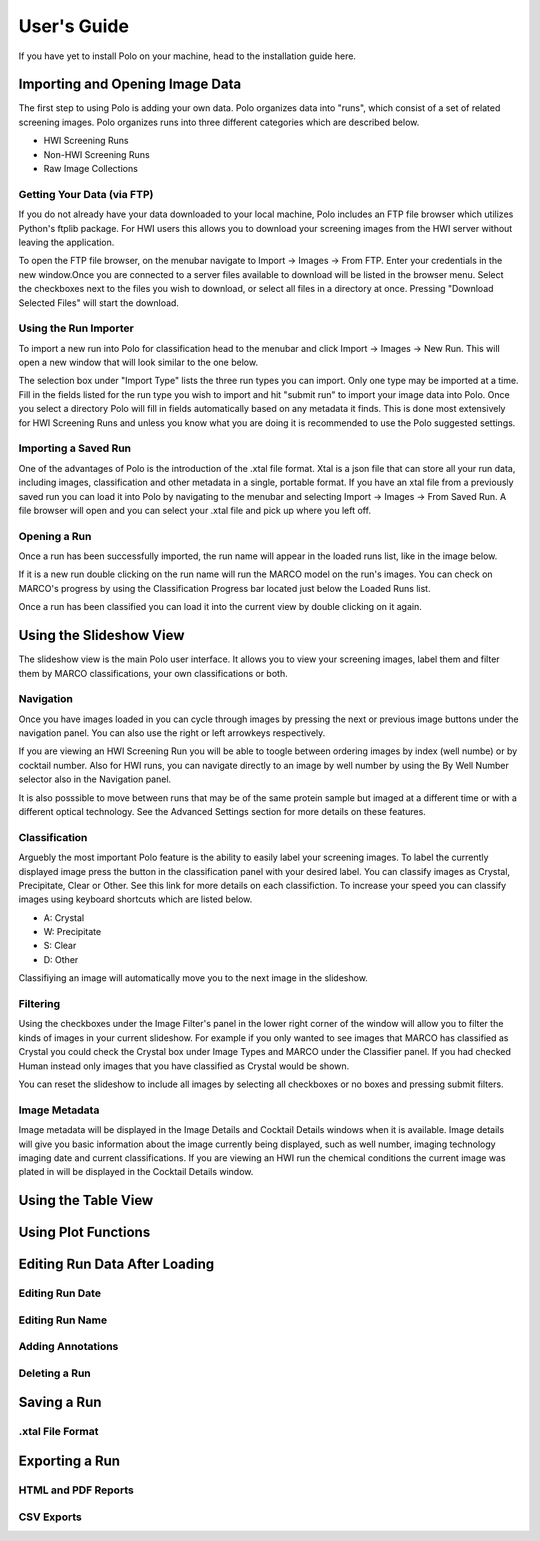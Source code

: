 User's Guide
=============


If you have yet to install Polo on your machine, head to the installation
guide here.

Importing and Opening Image Data
##################################

The first step to using Polo is adding your own data. Polo organizes data into "runs", which
consist of a set of related screening images. Polo organizes runs into three different
categories which are described below.

- HWI Screening Runs
- Non-HWI Screening Runs
- Raw Image Collections

Getting Your Data (via FTP)
------------------------------
If you do not already have your data downloaded to your local machine, Polo
includes an FTP file browser which utilizes Python's ftplib package. For
HWI users this allows you to download your screening images from the
HWI server without leaving the application. 

To open the FTP file browser, on the menubar navigate to Import -> Images
-> From FTP. Enter your credentials in the new window.Once you are 
connected to a server files available to download will be listed in the browser menu.
Select the checkboxes next to the files you wish to download, or select
all files in a directory at once. Pressing "Download Selected Files"
will start the download.


Using the Run Importer
-----------------------

To import a new run into Polo for classification head to the menubar and
click Import -> Images -> New Run. This will open a new window that will
look similar to the one below.

.. image:: ./images/importer.png
  :alt: Object structure model

The selection box under "Import Type" lists the three run types you can
import. Only one type may be imported at a time. Fill in the fields listed
for the run type you wish to import and hit "submit run" to import your
image data into Polo. Once you select a directory Polo will fill in fields
automatically based on any metadata it finds. This is done most extensively
for HWI Screening Runs and unless you know what you are doing it is
recommended to use the Polo suggested settings.

Importing a Saved Run
-----------------------

One of the advantages of Polo is the introduction of the .xtal file format. Xtal
is a json file that can store all your run data, including images, classification and
other metadata in a single, portable format. If you have an xtal file from a previously
saved run you can load it into Polo by navigating to the menubar and selecting
Import -> Images -> From Saved Run. A file browser will open and you can select
your .xtal file and pick up where you left off.

Opening a Run
--------------

Once a run has been successfully imported, the run name will appear in the
loaded runs list, like in the image below.

.. image:: ./images/loaded_run.png
  :alt: Object structure model

If it is a new run double clicking on the run name will run the MARCO model
on the run's images. You can check on MARCO's progress by using the
Classification Progress bar located just below the Loaded Runs list.

Once a run has been classified you can load it into the current view
by double clicking on it again.

Using the Slideshow View
############################

The slideshow view is the main Polo user interface. It allows you to view
your screening images, label them and filter them by MARCO classifications,
your own classifications or both. 

.. image:: ./images/image_view.png
  :alt: Object structure model

Navigation
---------------
Once you have images loaded in you can cycle through images by
pressing the next or previous image buttons under the navigation
panel. You can also use the right or left arrowkeys respectively.

If you are viewing an HWI Screening Run you will be able to toogle
between ordering images by index (well numbe) or by cocktail number. Also
for HWI runs, you can navigate directly to an image by well number by using
the By Well Number selector also in the Navigation panel.

It is also posssible to move between runs that may be of the same protein
sample but imaged at a different time or with a different optical
technology. See the Advanced Settings section for more details on
these features.

Classification
-----------------
Arguebly the most important Polo feature is the ability to easily
label your screening images. To label the currently displayed image
press the button in the classification panel with your desired label.
You can classify images as Crystal, Precipitate, Clear or Other. 
See this link for more details on each classifiction. To increase
your speed you can classify images using keyboard shortcuts which are
listed below.

- A: Crystal
- W: Precipitate
- S: Clear
- D: Other

Classifiying an image will automatically move you to the next image in
the slideshow.

Filtering
-------------

Using the checkboxes under the Image Filter's panel in the lower
right corner of the window will allow you to filter the kinds of
images in your current slideshow. For example if you only wanted to
see images that MARCO has classified as Crystal you could check the Crystal box
under Image Types and MARCO under the Classifier panel. If you had checked Human
instead only images that you have classified as Crystal would be shown. 

You can reset the slideshow to include all images by selecting all checkboxes
or no boxes and pressing submit filters.

Image Metadata
-----------------

Image metadata will be displayed in the Image Details and Cocktail Details
windows when it is available. Image details will give you basic information about
the image currently being displayed, such as well number, imaging technology
imaging date and current classifications. If you are viewing an HWI run
the chemical conditions the current image was plated in will be displayed in the
Cocktail Details window.


Using the Table View
############################

Using Plot Functions
############################

Editing Run Data After Loading
################################


Editing Run Date
------------------

Editing Run Name
-------------------

Adding Annotations
-------------------

Deleting a Run
-------------------

Saving a Run
####################

.xtal File Format
----------------------


Exporting a Run
######################


HTML and PDF Reports
---------------


CSV Exports
---------------








